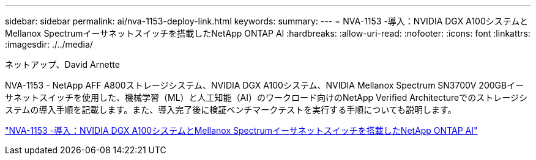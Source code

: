 ---
sidebar: sidebar 
permalink: ai/nva-1153-deploy-link.html 
keywords:  
summary:  
---
= NVA-1153 -導入：NVIDIA DGX A100システムとMellanox Spectrumイーサネットスイッチを搭載したNetApp ONTAP AI
:hardbreaks:
:allow-uri-read: 
:nofooter: 
:icons: font
:linkattrs: 
:imagesdir: ./../media/


ネットアップ、David Arnette

[role="lead"]
NVA-1153 - NetApp AFF A800ストレージシステム、NVIDIA DGX A100システム、NVIDIA Mellanox Spectrum SN3700V 200GBイーサネットスイッチを使用した、機械学習（ML）と人工知能（AI）のワークロード向けのNetApp Verified Architectureでのストレージシステムの導入手順を記載します。また、導入完了後に検証ベンチマークテストを実行する手順についても説明します。

link:https://www.netapp.com/pdf.html?item=/media/21789-nva-1153-deploy.pdf["NVA-1153 -導入：NVIDIA DGX A100システムとMellanox Spectrumイーサネットスイッチを搭載したNetApp ONTAP AI"^]

